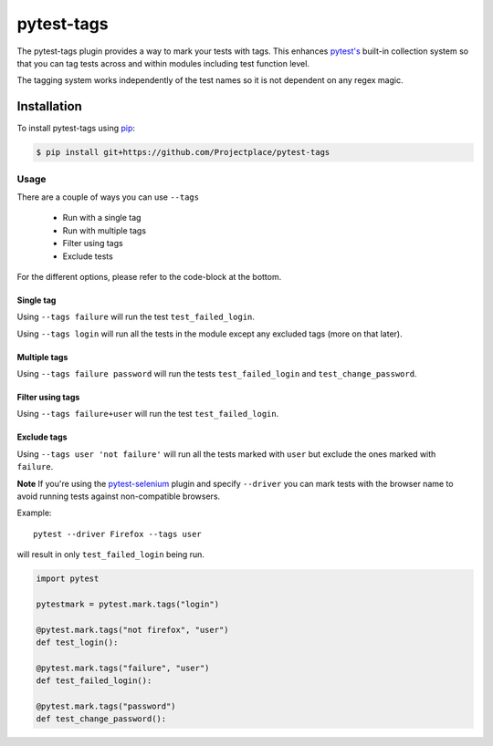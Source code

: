 pytest-tags
===========

The pytest-tags plugin provides a way to mark your tests with tags.
This enhances `pytest's <https://docs.pytest.org/en/latest/>`_ built-in collection system so that you can tag
tests across and within modules including test function level.

The tagging system works independently of the test names so it is not dependent on
any regex magic.

Installation
------------

To install pytest-tags using `pip <https://pip.pypa.io/>`_:

.. code-block:: bash

  $ pip install git+https://github.com/Projectplace/pytest-tags

Usage
*****

There are a couple of ways you can use ``--tags``

    * Run with a single tag
    * Run with multiple tags
    * Filter using tags
    * Exclude tests

For the different options, please refer to the code-block at the bottom.

Single tag
__________

Using ``--tags failure`` will run the test ``test_failed_login``.

Using ``--tags login`` will run all the tests in the module except any excluded tags (more on that later).

Multiple tags
_____________

Using ``--tags failure password`` will run the tests ``test_failed_login`` and ``test_change_password``.

Filter using tags
_________________

Using ``--tags failure+user`` will run the test ``test_failed_login``.

Exclude tags
____________

Using ``--tags user 'not failure'`` will run all the tests marked with ``user``
but exclude the ones marked with ``failure``.

**Note** If you're using the `pytest-selenium <https://github.com/pytest-dev/pytest-selenium>`_ plugin and specify
``--driver`` you can mark tests with the browser
name to avoid running tests against non-compatible browsers.

Example::

    pytest --driver Firefox --tags user

will result in only ``test_failed_login`` being run.

.. code-block:: python

    import pytest

    pytestmark = pytest.mark.tags("login")

    @pytest.mark.tags("not firefox", "user")
    def test_login():

    @pytest.mark.tags("failure", "user")
    def test_failed_login():

    @pytest.mark.tags("password")
    def test_change_password():

